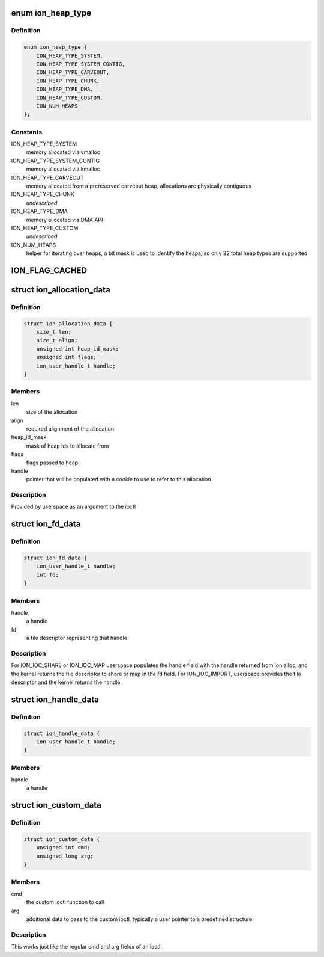 .. -*- coding: utf-8; mode: rst -*-
.. src-file: drivers/staging/android/uapi/ion.h

.. _`ion_heap_type`:

enum ion_heap_type
==================

.. c:type:: enum ion_heap_type

    list of all possible types of heaps

.. _`ion_heap_type.definition`:

Definition
----------

.. code-block:: c

    enum ion_heap_type {
        ION_HEAP_TYPE_SYSTEM,
        ION_HEAP_TYPE_SYSTEM_CONTIG,
        ION_HEAP_TYPE_CARVEOUT,
        ION_HEAP_TYPE_CHUNK,
        ION_HEAP_TYPE_DMA,
        ION_HEAP_TYPE_CUSTOM,
        ION_NUM_HEAPS
    };

.. _`ion_heap_type.constants`:

Constants
---------

ION_HEAP_TYPE_SYSTEM
    memory allocated via vmalloc

ION_HEAP_TYPE_SYSTEM_CONTIG
    memory allocated via kmalloc

ION_HEAP_TYPE_CARVEOUT
    memory allocated from a prereserved
    carveout heap, allocations are physically
    contiguous

ION_HEAP_TYPE_CHUNK
    *undescribed*

ION_HEAP_TYPE_DMA
    memory allocated via DMA API

ION_HEAP_TYPE_CUSTOM
    *undescribed*

ION_NUM_HEAPS
    helper for iterating over heaps, a bit mask
    is used to identify the heaps, so only 32
    total heap types are supported

.. _`ion_flag_cached`:

ION_FLAG_CACHED
===============

.. c:function::  ION_FLAG_CACHED()

    the lower 16 bits are used by core ion, the upper 16 bits are reserved for use by the heaps themselves.

.. _`ion_allocation_data`:

struct ion_allocation_data
==========================

.. c:type:: struct ion_allocation_data

    metadata passed from userspace for allocations

.. _`ion_allocation_data.definition`:

Definition
----------

.. code-block:: c

    struct ion_allocation_data {
        size_t len;
        size_t align;
        unsigned int heap_id_mask;
        unsigned int flags;
        ion_user_handle_t handle;
    }

.. _`ion_allocation_data.members`:

Members
-------

len
    size of the allocation

align
    required alignment of the allocation

heap_id_mask
    mask of heap ids to allocate from

flags
    flags passed to heap

handle
    pointer that will be populated with a cookie to use to
    refer to this allocation

.. _`ion_allocation_data.description`:

Description
-----------

Provided by userspace as an argument to the ioctl

.. _`ion_fd_data`:

struct ion_fd_data
==================

.. c:type:: struct ion_fd_data

    metadata passed to/from userspace for a handle/fd pair

.. _`ion_fd_data.definition`:

Definition
----------

.. code-block:: c

    struct ion_fd_data {
        ion_user_handle_t handle;
        int fd;
    }

.. _`ion_fd_data.members`:

Members
-------

handle
    a handle

fd
    a file descriptor representing that handle

.. _`ion_fd_data.description`:

Description
-----------

For ION_IOC_SHARE or ION_IOC_MAP userspace populates the handle field with
the handle returned from ion alloc, and the kernel returns the file
descriptor to share or map in the fd field.  For ION_IOC_IMPORT, userspace
provides the file descriptor and the kernel returns the handle.

.. _`ion_handle_data`:

struct ion_handle_data
======================

.. c:type:: struct ion_handle_data

    a handle passed to/from the kernel

.. _`ion_handle_data.definition`:

Definition
----------

.. code-block:: c

    struct ion_handle_data {
        ion_user_handle_t handle;
    }

.. _`ion_handle_data.members`:

Members
-------

handle
    a handle

.. _`ion_custom_data`:

struct ion_custom_data
======================

.. c:type:: struct ion_custom_data

    metadata passed to/from userspace for a custom ioctl

.. _`ion_custom_data.definition`:

Definition
----------

.. code-block:: c

    struct ion_custom_data {
        unsigned int cmd;
        unsigned long arg;
    }

.. _`ion_custom_data.members`:

Members
-------

cmd
    the custom ioctl function to call

arg
    additional data to pass to the custom ioctl, typically a user
    pointer to a predefined structure

.. _`ion_custom_data.description`:

Description
-----------

This works just like the regular cmd and arg fields of an ioctl.

.. This file was automatic generated / don't edit.

